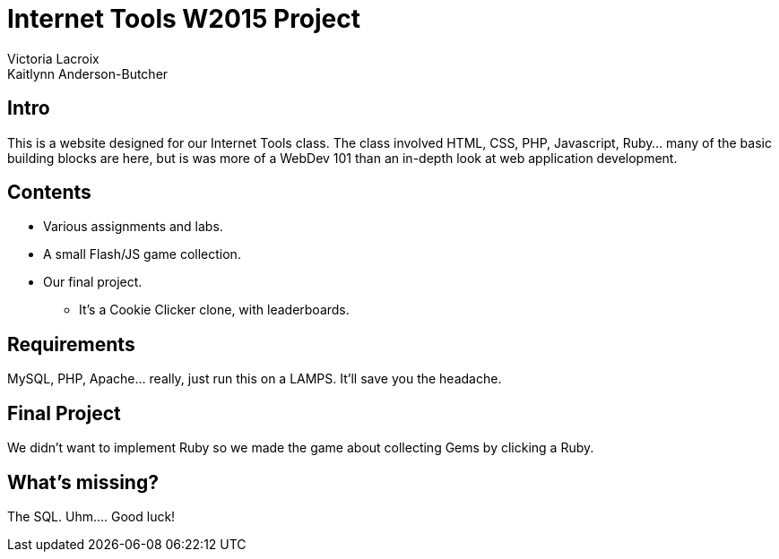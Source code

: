 = Internet Tools W2015 Project
Victoria Lacroix
Kaitlynn Anderson-Butcher

== Intro

This is a website designed for our Internet Tools class. The class involved +HTML+, +CSS+, +PHP+, +Javascript+, +Ruby+... many of the basic building blocks are here, but is was more of a WebDev 101 than an in-depth look at web application development.

== Contents

* Various assignments and labs.
* A small +Flash/JS+ game collection.
* Our final project.
** It's a Cookie Clicker clone, with leaderboards.

== Requirements

+MySQL+, +PHP+, +Apache+... really, just run this on a LAMPS. It'll save you the headache.

== Final Project

We didn't want to implement +Ruby+ so we made the game about collecting Gems by clicking a Ruby.

== What's missing?

The SQL. Uhm.... Good luck!

